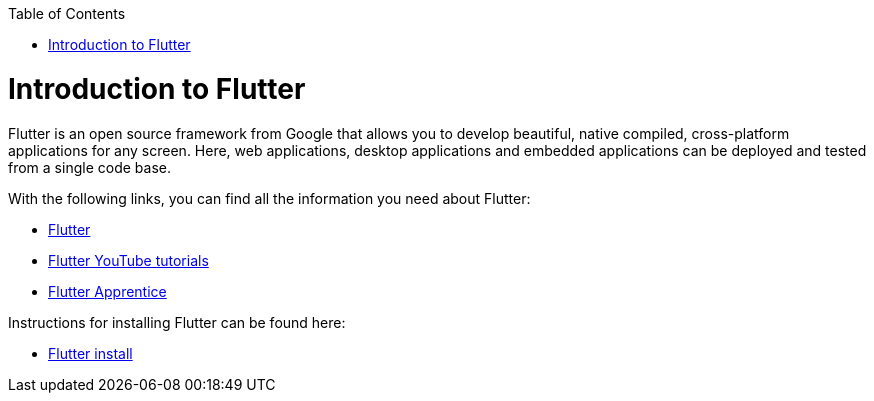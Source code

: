 :toc: macro
toc::[]
:idprefix:
:idseparator: -

= Introduction to Flutter

Flutter is an open source framework from Google that allows you to develop beautiful, native compiled, cross-platform applications for any screen. Here, web applications, desktop applications and embedded applications can be deployed and tested from a single code base. 

With the following links, you can find all the information you need about Flutter:

* https://flutter.dev/[Flutter]
* https://www.youtube.com/c/flutterdev[Flutter YouTube tutorials]
* https://www.raywenderlich.com/books/flutter-apprentice[Flutter Apprentice]

Instructions for installing Flutter can be found here:

* https://docs.flutter.dev/get-started/install[Flutter install]